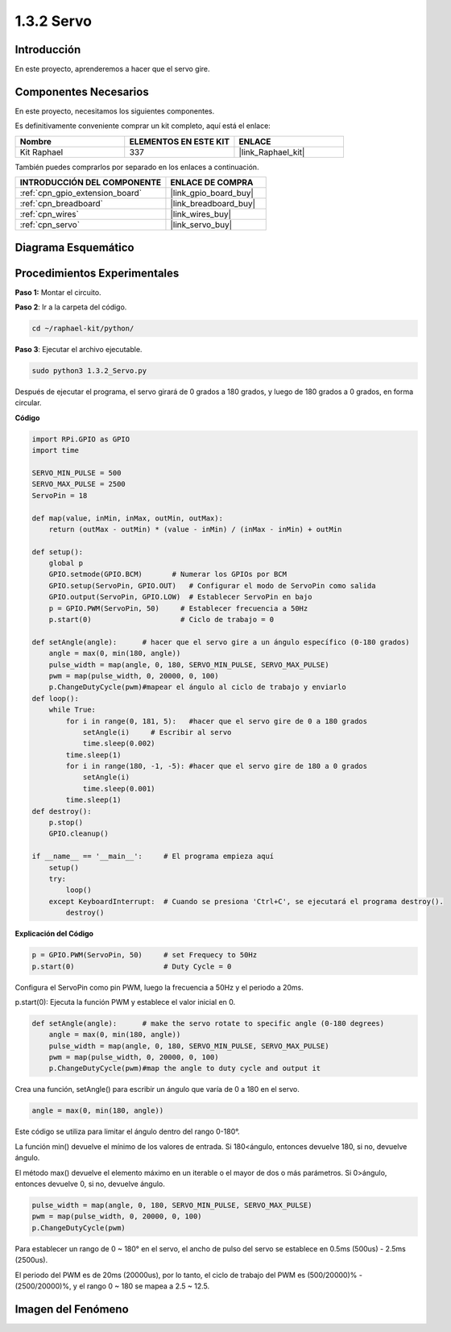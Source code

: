 .. nota::

    ¡Hola, bienvenido a la Comunidad de Entusiastas de SunFounder Raspberry Pi & Arduino & ESP32 en Facebook! Sumérgete en Raspberry Pi, Arduino y ESP32 con otros entusiastas.

    **¿Por qué unirse?**

    - **Soporte experto**: Resuelve problemas post-venta y desafíos técnicos con la ayuda de nuestra comunidad y equipo.
    - **Aprende y comparte**: Intercambia consejos y tutoriales para mejorar tus habilidades.
    - **Avances exclusivos**: Obtén acceso temprano a nuevos anuncios de productos y adelantos.
    - **Descuentos especiales**: Disfruta de descuentos exclusivos en nuestros productos más nuevos.
    - **Promociones festivas y sorteos**: Participa en sorteos y promociones de temporada.

    👉 ¿Listo para explorar y crear con nosotros? Haz clic en [|link_sf_facebook|] y únete hoy mismo.

.. _1.3.2_py:

1.3.2 Servo
===============

Introducción
----------------

En este proyecto, aprenderemos a hacer que el servo gire.

Componentes Necesarios
-----------------------------------

En este proyecto, necesitamos los siguientes componentes. 

.. image:: ../img/list_1.3.2.png

Es definitivamente conveniente comprar un kit completo, aquí está el enlace: 

.. list-table::
    :widths: 20 20 20
    :header-rows: 1

    *   - Nombre	
        - ELEMENTOS EN ESTE KIT
        - ENLACE
    *   - Kit Raphael
        - 337
        - |link_Raphael_kit|

También puedes comprarlos por separado en los enlaces a continuación.

.. list-table::
    :widths: 30 20
    :header-rows: 1

    *   - INTRODUCCIÓN DEL COMPONENTE
        - ENLACE DE COMPRA

    *   - :ref:`cpn_gpio_extension_board`
        - |link_gpio_board_buy|
    *   - :ref:`cpn_breadboard`
        - |link_breadboard_buy|
    *   - :ref:`cpn_wires`
        - |link_wires_buy|
    *   - :ref:`cpn_servo`
        - |link_servo_buy|

Diagrama Esquemático
------------------------

.. image:: ../img/image337.png


Procedimientos Experimentales
---------------------------------

**Paso 1:** Montar el circuito.

.. image:: ../img/image125.png

**Paso 2**: Ir a la carpeta del código.

.. raw:: html

   <run></run>

.. code-block::

    cd ~/raphael-kit/python/

**Paso 3**: Ejecutar el archivo ejecutable.

.. raw:: html

   <run></run>

.. code-block::

    sudo python3 1.3.2_Servo.py

Después de ejecutar el programa, el servo girará de 0 grados a 180 grados, 
y luego de 180 grados a 0 grados, en forma circular.

**Código**

.. nota::

    Puedes **Modificar/Restablecer/Copiar/Ejecutar/Detener** el código a continuación. Pero antes de eso, necesitas ir a la ruta del código fuente como ``raphael-kit/python``. Después de modificar el código, puedes ejecutarlo directamente para ver el efecto.


.. raw:: html

    <run></run>

.. code-block:: python

    import RPi.GPIO as GPIO
    import time

    SERVO_MIN_PULSE = 500
    SERVO_MAX_PULSE = 2500
    ServoPin = 18

    def map(value, inMin, inMax, outMin, outMax):
        return (outMax - outMin) * (value - inMin) / (inMax - inMin) + outMin

    def setup():
        global p
        GPIO.setmode(GPIO.BCM)       # Numerar los GPIOs por BCM
        GPIO.setup(ServoPin, GPIO.OUT)   # Configurar el modo de ServoPin como salida
        GPIO.output(ServoPin, GPIO.LOW)  # Establecer ServoPin en bajo
        p = GPIO.PWM(ServoPin, 50)     # Establecer frecuencia a 50Hz
        p.start(0)                     # Ciclo de trabajo = 0
        
    def setAngle(angle):      # hacer que el servo gire a un ángulo específico (0-180 grados) 
        angle = max(0, min(180, angle))
        pulse_width = map(angle, 0, 180, SERVO_MIN_PULSE, SERVO_MAX_PULSE)
        pwm = map(pulse_width, 0, 20000, 0, 100)
        p.ChangeDutyCycle(pwm)#mapear el ángulo al ciclo de trabajo y enviarlo    
    def loop():
        while True:
            for i in range(0, 181, 5):   #hacer que el servo gire de 0 a 180 grados
                setAngle(i)     # Escribir al servo
                time.sleep(0.002)
            time.sleep(1)
            for i in range(180, -1, -5): #hacer que el servo gire de 180 a 0 grados
                setAngle(i)
                time.sleep(0.001)
            time.sleep(1)
    def destroy():
        p.stop()
        GPIO.cleanup()

    if __name__ == '__main__':     # El programa empieza aquí
        setup()
        try:
            loop()
        except KeyboardInterrupt:  # Cuando se presiona 'Ctrl+C', se ejecutará el programa destroy().
            destroy()

**Explicación del Código**

.. code-block:: python

    p = GPIO.PWM(ServoPin, 50)     # set Frequecy to 50Hz
    p.start(0)                     # Duty Cycle = 0

Configura el ServoPin como pin PWM, luego la frecuencia a 50Hz y el periodo a 20ms.

p.start(0): Ejecuta la función PWM y establece el valor inicial en 0.

.. code-block:: python

    def setAngle(angle):      # make the servo rotate to specific angle (0-180 degrees) 
        angle = max(0, min(180, angle))
        pulse_width = map(angle, 0, 180, SERVO_MIN_PULSE, SERVO_MAX_PULSE)
        pwm = map(pulse_width, 0, 20000, 0, 100)
        p.ChangeDutyCycle(pwm)#map the angle to duty cycle and output it

Crea una función, setAngle() para escribir un ángulo que varía de 0 a 180 en el servo.

.. code-block:: python

    angle = max(0, min(180, angle))

Este código se utiliza para limitar el ángulo dentro del rango 0-180°.

La función min() devuelve el mínimo de los valores de entrada. Si 180<ángulo, entonces devuelve 180, si no, devuelve ángulo.

El método max() devuelve el elemento máximo en un iterable o el mayor de dos o más parámetros. Si 0>ángulo, entonces devuelve 0, si no, devuelve ángulo.

.. code-block:: python

    pulse_width = map(angle, 0, 180, SERVO_MIN_PULSE, SERVO_MAX_PULSE)
    pwm = map(pulse_width, 0, 20000, 0, 100)
    p.ChangeDutyCycle(pwm)

Para establecer un rango de 0 ~ 180° en el servo, el ancho de pulso del servo se establece en 0.5ms (500us) - 2.5ms (2500us).

El periodo del PWM es de 20ms (20000us), por lo tanto, el ciclo de trabajo del PWM es (500/20000)% - (2500/20000)%, y el rango 0 ~ 180 se mapea a 2.5 ~ 12.5.

Imagen del Fenómeno
-----------------------

.. image:: ../img/image126.jpeg

